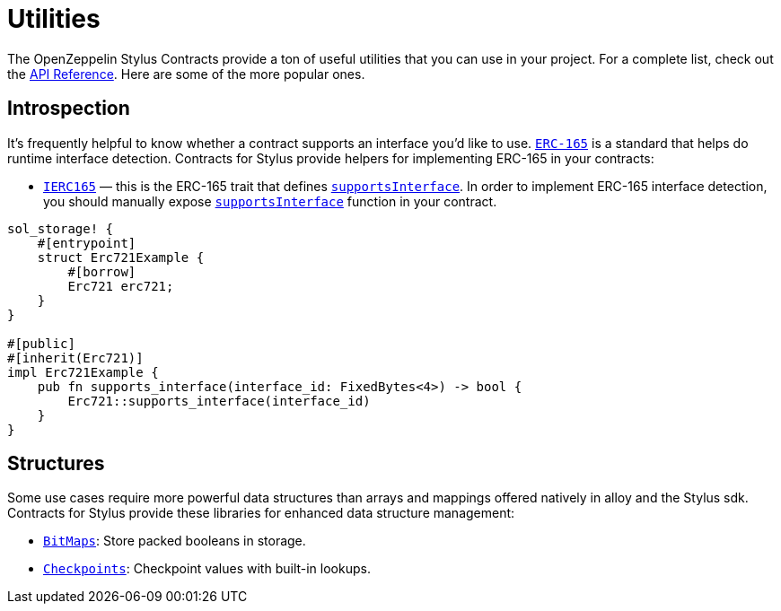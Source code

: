 = Utilities

The OpenZeppelin Stylus Contracts provide a ton of useful utilities that you can use in your project.
For a complete list, check out the https://docs.rs/openzeppelin-stylus/0.1.0-rc/openzeppelin_stylus/utils/index.html[API Reference].
Here are some of the more popular ones.

[[introspection]]
== Introspection

It's frequently helpful to know whether a contract supports an interface you'd like to use.
https://eips.ethereum.org/EIPS/eip-165[`ERC-165`] is a standard that helps do runtime interface detection.
Contracts for Stylus provide helpers for implementing ERC-165 in your contracts:

* https://docs.rs/openzeppelin-stylus/0.1.0-rc/openzeppelin_stylus/utils/introspection/erc165/trait.IErc165.html[`IERC165`] — this is the ERC-165 trait that defines https://docs.rs/openzeppelin-stylus/0.1.0-rc/openzeppelin_stylus/utils/introspection/erc165/trait.IErc165.html#tymethod.supports_interface[`supportsInterface`]. In order to implement ERC-165 interface detection, you should manually expose https://docs.rs/openzeppelin-stylus/0.1.0-rc/openzeppelin_stylus/utils/introspection/erc165/trait.IErc165.html#tymethod.supports_interface[`supportsInterface`] function in your contract.

[source,rust]
----
sol_storage! {
    #[entrypoint]
    struct Erc721Example {
        #[borrow]
        Erc721 erc721;
    }
}

#[public]
#[inherit(Erc721)]
impl Erc721Example {
    pub fn supports_interface(interface_id: FixedBytes<4>) -> bool {
        Erc721::supports_interface(interface_id)
    }
}

----

[[structures]]
== Structures

Some use cases require more powerful data structures than arrays and mappings offered natively in alloy and the Stylus sdk.
Contracts for Stylus provide these libraries for enhanced data structure management:

- https://docs.rs/openzeppelin-stylus/0.1.0-rc/openzeppelin_stylus/utils/structs/bitmap/index.html[`BitMaps`]: Store packed booleans in storage.
- https://docs.rs/openzeppelin-stylus/0.1.0-rc/openzeppelin_stylus/utils/structs/checkpoints/index.html[`Checkpoints`]: Checkpoint values with built-in lookups.